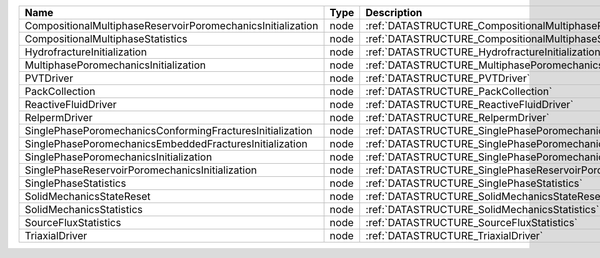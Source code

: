 

=========================================================== ==== ================================================================================ 
Name                                                        Type Description                                                                      
=========================================================== ==== ================================================================================ 
CompositionalMultiphaseReservoirPoromechanicsInitialization node :ref:`DATASTRUCTURE_CompositionalMultiphaseReservoirPoromechanicsInitialization` 
CompositionalMultiphaseStatistics                           node :ref:`DATASTRUCTURE_CompositionalMultiphaseStatistics`                           
HydrofractureInitialization                                 node :ref:`DATASTRUCTURE_HydrofractureInitialization`                                 
MultiphasePoromechanicsInitialization                       node :ref:`DATASTRUCTURE_MultiphasePoromechanicsInitialization`                       
PVTDriver                                                   node :ref:`DATASTRUCTURE_PVTDriver`                                                   
PackCollection                                              node :ref:`DATASTRUCTURE_PackCollection`                                              
ReactiveFluidDriver                                         node :ref:`DATASTRUCTURE_ReactiveFluidDriver`                                         
RelpermDriver                                               node :ref:`DATASTRUCTURE_RelpermDriver`                                               
SinglePhasePoromechanicsConformingFracturesInitialization   node :ref:`DATASTRUCTURE_SinglePhasePoromechanicsConformingFracturesInitialization`   
SinglePhasePoromechanicsEmbeddedFracturesInitialization     node :ref:`DATASTRUCTURE_SinglePhasePoromechanicsEmbeddedFracturesInitialization`     
SinglePhasePoromechanicsInitialization                      node :ref:`DATASTRUCTURE_SinglePhasePoromechanicsInitialization`                      
SinglePhaseReservoirPoromechanicsInitialization             node :ref:`DATASTRUCTURE_SinglePhaseReservoirPoromechanicsInitialization`             
SinglePhaseStatistics                                       node :ref:`DATASTRUCTURE_SinglePhaseStatistics`                                       
SolidMechanicsStateReset                                    node :ref:`DATASTRUCTURE_SolidMechanicsStateReset`                                    
SolidMechanicsStatistics                                    node :ref:`DATASTRUCTURE_SolidMechanicsStatistics`                                    
SourceFluxStatistics                                        node :ref:`DATASTRUCTURE_SourceFluxStatistics`                                        
TriaxialDriver                                              node :ref:`DATASTRUCTURE_TriaxialDriver`                                              
=========================================================== ==== ================================================================================ 


